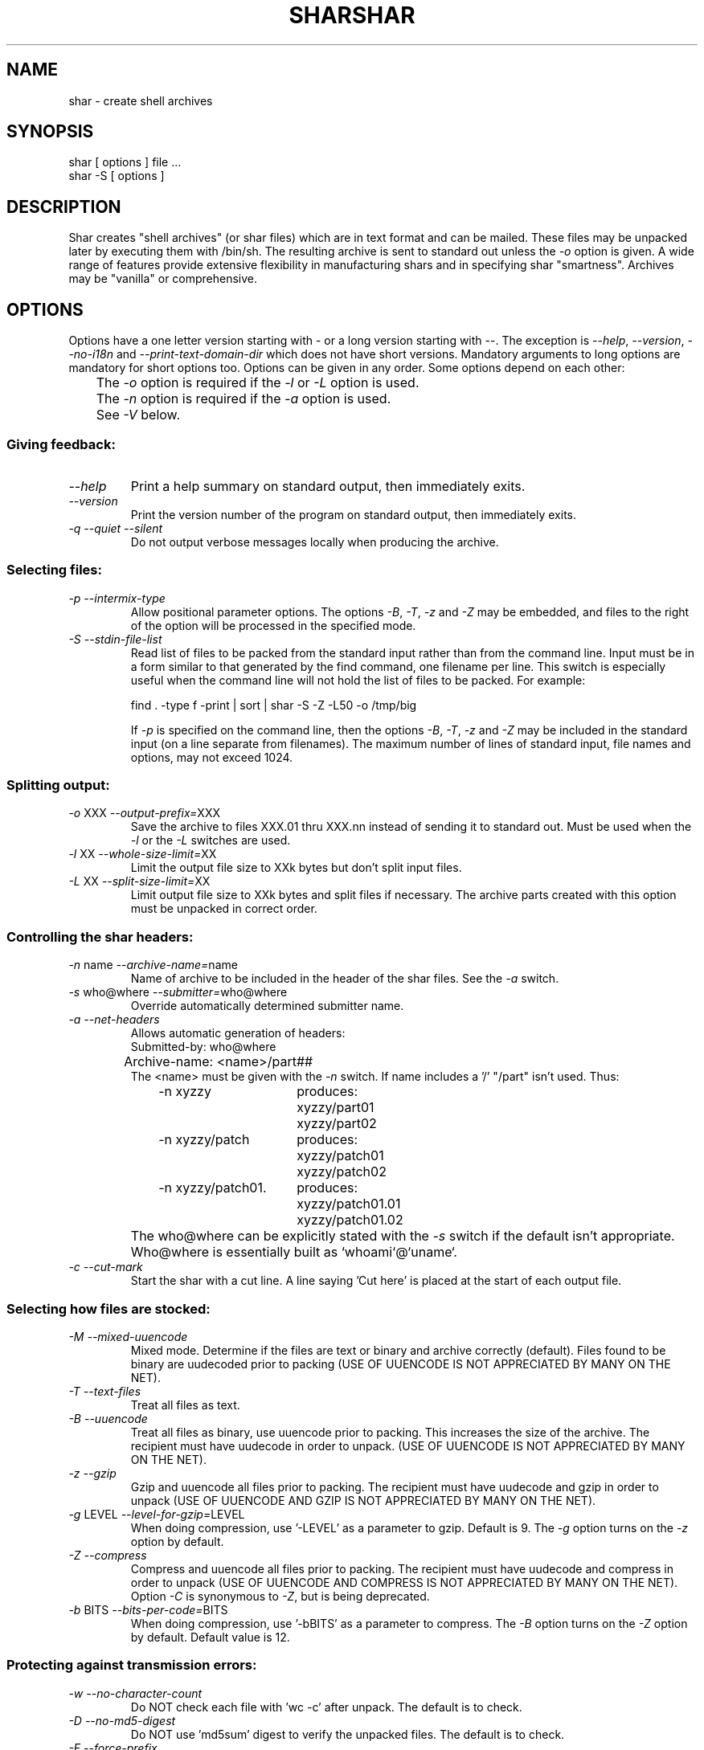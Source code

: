 .TH SHAR 1 "September 10, 1995"
.SH NAME
shar \- create shell archives
.SH SYNOPSIS
.nf
shar [ options ] file ...
shar \-S [ options ]
.fi
.SH DESCRIPTION
Shar
creates "shell archives" (or shar files) which are in text format
and can be mailed.  These files may be unpacked later by executing them
with /bin/sh.  The resulting archive is sent to standard out unless the
\f2\-o\f1 option is given.  A wide range of features provide extensive
flexibility in manufacturing shars and in specifying shar "smartness".
Archives may be "vanilla" or comprehensive.
.SH OPTIONS
.PP
Options have a one letter version starting with \- or a long version starting
with \-\-.  The exception is \f2\-\-help\f1, \f2\-\-version\f1,
\f2\-\-no-i18n\f1 and \f2\-\-print-text-domain-dir\f1 which does not
have short versions.
Mandatory arguments to long options are mandatory for short options too.
Options can be given in any order.  Some options depend on each other:
.nf
	The \f2\-o\f1 option is required if the \f2\-l\f1 or \f2\-L\f1 option is used.
	The \f2\-n\f1 option is required if the \f2\-a\f1 option is used.
	See \f2\-V\f1 below.
.fi
.SS "Giving feedback:"
.IP "\f2\-\-help\f1"
Print a help summary on standard output, then immediately exits.
.IP "\f2\-\-version\f1"
Print the version number of the program on standard output,
then immediately exits.
.IP "\f2\-q\f1 \f2\-\-quiet\f1 \f2\-\-silent\f1"
Do not output verbose messages locally when producing the archive.
.SS "Selecting files:"
.IP "\f2\-p\f1  \f2\-\-intermix-type\f1"
Allow positional parameter options.  The options \f2\-B\f1, \f2\-T\f1,
\f2-z\f1 and \f2\-Z\f1 may be embedded, and files to the right of the
option will be processed in the specified mode.
.IP "\f2\-S\f1  \f2\-\-stdin-file-list\f1"
Read list of files to be packed from the standard input rather
than from the command line.  Input must be in a form similar to
that generated by the find command, one filename per line.  This
switch is especially useful when the command line will not hold
the list of files to be packed.  For example:
.nf

find . \-type f \-print | sort | shar \-S \-Z \-L50 \-o /tmp/big

.fi
If \f2\-p\f1 is specified on the command line, then the options
\f2\-B\f1, \f2\-T\f1, \f2\-z\f1 and \f2\-Z\f1 may be
included in the standard input (on a line separate from filenames).
The maximum number of lines of standard input, file names and
options, may not exceed 1024.
.SS "Splitting output:"
.IP "\f2\-o\f1 XXX  \f2\-\-output-prefix=\f1XXX"
Save the archive to files XXX.01 thru XXX.nn instead of sending it to
standard out.
Must be used when the \f2\-l\f1 or the \f2\-L\f1 switches are used.
.IP "\f2\-l\f1 XX  \f2\-\-whole-size-limit=\f1XX"
Limit the output file size to XXk bytes but don't split input files.
.IP "\f2\-L\f1 XX  \f2\-\-split-size-limit=\f1XX"
Limit output file size to XXk bytes and split files if necessary.  The archive
parts created with this option must be unpacked in correct order.
.SS "Controlling the shar headers:"
.IP "\f2\-n\f1 name  \f2\-\-archive-name=\f1name"
Name of archive to be included in the header of the shar files.
See the \f2\-a\f1 switch.
.IP "\f2\-s\f1 who@where  \f2\-\-submitter=\f1who@where"
Override automatically determined submitter name.
.IP "\f2\-a\f1  \f2\-\-net-headers\f1"
Allows automatic generation of headers:
.nf
	Submitted-by: who@where
	Archive-name: <name>/part##
.fi
The <name> must be given with the \f2\-n\f1 switch.
If name includes a '/' "/part" isn't used.  Thus:
.RS 10m
.nf
.ta 30n
\-n xyzzy	produces:
	xyzzy/part01
	xyzzy/part02

\-n xyzzy/patch	produces:
	xyzzy/patch01
	xyzzy/patch02

\-n xyzzy/patch01.	produces:
	xyzzy/patch01.01
	xyzzy/patch01.02
.RE
.fi
.IP ""
The who@where can be
explicitly stated with the \f2\-s\f1 switch if the default isn't appropriate.
Who@where is essentially built as `whoami`@`uname`.
.IP "\f2\-c\f1  \f2\-\-cut-mark\f1"
Start the shar with a cut line.  A line saying 'Cut here' is placed at the
start of each output file.
.SS "Selecting how files are stocked:"
.IP "\f2\-M\f1  \f2\-\-mixed-uuencode\f1"
Mixed mode.  Determine if the files are text or binary and archive
correctly (default).  Files found to be binary are uudecoded prior to packing
(USE OF UUENCODE IS NOT APPRECIATED BY MANY ON THE NET).
.IP "\f2\-T\f1  \f2\-\-text-files\f1"
Treat all files as text.
.IP "\f2\-B\f1  \f2\-\-uuencode\f1"
Treat all files as binary, use uuencode prior to packing.  This increases the
size of the archive.  The recipient must have uudecode in order to unpack.
(USE OF UUENCODE IS NOT APPRECIATED BY MANY ON THE NET).
.IP "\f2\-z\f1  \f2\-\-gzip\f1"
Gzip and uuencode all files prior to packing.  The recipient must have
uudecode and gzip in order to unpack
(USE OF UUENCODE AND GZIP IS NOT APPRECIATED BY MANY ON THE NET).
.IP "\f2\-g\f1 LEVEL  \f2\-\-level-for-gzip=\f1LEVEL"
When doing compression, use '\-LEVEL' as a parameter to gzip.  Default is 9.
The \f2\-g\f1 option turns on the \f2\-z\f1 option by default.
.IP "\f2\-Z\f1  \f2\-\-compress\f1"
Compress and uuencode all files prior to packing.  The recipient must have
uudecode and compress in order to unpack
(USE OF UUENCODE AND COMPRESS IS NOT APPRECIATED BY MANY ON THE NET).
Option \f2\-C\f1 is synonymous to \f2\-Z\f1, but is being deprecated.
.IP "\f2\-b\f1 BITS  \f2\-\-bits-per-code=\f1BITS"
When doing compression, use '\-bBITS' as a parameter to compress.
The \f2\-B\f1 option turns on the \f2\-Z\f1 option by default.  Default value
is 12.
.SS "Protecting against transmission errors:"
.IP "\f2\-w\f1  \f2\-\-no-character-count\f1"
Do NOT check each file with 'wc \-c' after unpack.  The default is to check.
.IP "\f2\-D\f1  \f2\-\-no-md5-digest\f1"
Do NOT use 'md5sum' digest to verify the unpacked files. The default is to
check.
.IP "\f2\-F\f1  \f2\-\-force-prefix\f1"
Forces the prefix character (normally 'X' unless the parameter to the \f2\-d\f1
option starts with 'X') to be prepended to every line even if
not required.  This option may slightly increase the size of the archive,
especially if \f2\-B\f1 or \f2\-Z\f1 is used.
.IP "\f2\-d\f1 XXX  \f2\-\-here-delimiter=\f1XXX"
Use XXX to delimit the files in the shar instead of SHAR_EOF.
This is for those who want to personalize their shar files.
.SS "Producing different kinds of shars:"
.IP "\f2\-V\f1  \f2\-\-vanilla-operation\f1"
Produce "vanilla" shars which rely only upon the existence of sed and
echo in the unsharing environment.  In addition, "if test" must also
be supported unless the \f2\-x\f1 option is used.  The \f2\-V\f1 silently
disables options offensive to the "network cop" (or "brown shirt"),
but does warn you if it is specified with \f2\-B\f1, \f2-z\f1,
\f2\-Z\f1, \f2\-p\f1 or \f2\-M\f1 (any of which does or might
require uudecode, gzip or compress in the unsharing environment).
.IP "\f2\-P\f1  \f2\-\-no-piping\f1"
Use temporary files instead of pipes in the shar file.
.IP "\f2\-x\f1  \f2\-\-no-check-existing\f1"
Overwrite existing files without checking.
If neither \f2\-x\f1 nor \f2\-X\f1 is specified, the unpack will
check for and not overwrite existing files when unpacking the archive.
If \f2\-c\f1 is passed as a parameter to the script when unpacking:

.RS 10m
sh archive -c
.RE
.IP ""
then existing files will be overwritten unconditionally.
.IP "\f2\-X\f1  \f2\-\-query-user\f1"
When unpacking, interactively ask the user if files should be overwritten.
(DO NOT USE FOR SHARS SUBMITTED TO THE NET).
.IP "\f2\-m\f1  \f2\-\-no-timestamp\f1"
Avoid generating 'touch' commands to restore the file modification
dates when unpacking files from the archive.
.IP "\f2\-Q\f1  \f2\-\-quiet-unshar\f1"
Verbose OFF.  Disables the inclusion of comments to be output when the archive
is unpacked.
.IP "\f2\-f\f1  \f2\-\-basename\f1"
Restore by filename only, rather than path.  This option causes only file
names to be used, which is useful when building a shar from several
directories, or another directory.  Note that if a directory name is passed
to shar, the substructure of that directory will be restored whether \f2\-f\f1
is specified or not.
.SS "Internationalization:"
.IP "\f2\-\-no-i18n\f1"
Do not produce internationalized shell archives, use default english messages.
By default, shar produces archives that will try to output messages in
the unpackers preferred language (as determined by the LANG/LC_MESSAGES
environmental variables) when they are unpacked.
If no message file for the unpackers language is found at unpack time,
messages will be in english.
.IP "\f2\-\-print-text-domain-dir\f1"
Prints the directory shar looks in to find messages files for different
languages, then immediately exits.
.SH EXAMPLES
.nf
.ta 37n
shar *.c > cprog.shar	# all C prog sources
shar \-Q *.[ch] > cprog.shar	# non-verbose, .c and .h files
shar \-B \-l28 \-oarc.sh *.arc	# all binary .arc files, into
	# files arc.sh.01 thru arc.sh.NN
shar \-f /lcl/src/u*.c > u.sh	# use only the filenames
.ta
.fi
.SH WARNINGS
.PP
No chmod or touch is ever generated for directories created when unpacking.
Thus, if a directory is given to shar, the protection and
modification dates of corresponding unpacked directory
may not match those of the original.
.PP
If a directory is passed to shar, it may be scanned more than once.  Therefore,
one should be careful not change the directory while shar is running.
.PP
Be careful that the output file(s) are not included in the inputs or shar
may loop until the disk fills up.  Be particularly careful when a directory
is passed to shar that the output files are not in that directory
(or a subdirectory of that directory).
.PP
Use of the \f2\-B\f1, \f2\-z\f1 or \f2\-Z\f1, and especially
\f2\-M\f1, may slow the archive process considerably, depending on
the number of files.
.PP
Use of \f2\-X\f1 produces shars which \f2WILL\f1 cause problems
with many unshar procedures.  Use this feature only for archives
to be passed among agreeable parties.  Certainly, \f2\-X\f1 is NOT
for shell archives which are to be submitted to Usenet.  Usage of
\f2\-B\f1, \f2\-z\f1 or \f2\-Z\f1 in net shars will cause you to
be flamed off the earth.  Not using \f2\-m\f1 or not using \f2\-F\f1
may also get you occasional complaints.
.SH SEE ALSO
.PP 
unshar(1)
.SH DIAGNOSTICS
.PP
Error messages for illegal or incompatible options,
for non-regular, missing or inaccessible files or for (unlikely)
memory allocation failure.
.SH AUTHORS
The shar and unshar programs is the collective work of many authors.
Many people contributed by reporting problems, suggesting
various improvements or submitting actual code.  A list of
these people is in the THANKS file in the sharutils distribution.
.TH SHAR 1 "September 10, 1995"
.SH NAME
shar \- create shell archives
.SH SYNOPSIS
.nf
shar [ options ] file ...
shar \-S [ options ]
.fi
.SH DESCRIPTION
Shar
creates "shell archives" (or shar files) which are in text format
and can be mailed.  These files may be unpacked later by executing them
with /bin/sh.  The resulting archive is sent to standard out unless the
\f2\-o\f1 option is given.  A wide range of features provide extensive
flexibility in manufacturing shars and in specifying shar "smartness".
Archives may be "vanilla" or comprehensive.
.SH OPTIONS
.PP
Options have a one letter version starting with \- or a long version starting
with \-\-.  The exception is \f2\-\-help\f1, \f2\-\-version\f1,
\f2\-\-no-i18n\f1 and \f2\-\-print-text-domain-dir\f1 which does not
have short versions.
Mandatory arguments to long options are mandatory for short options too.
Options can be given in any order.  Some options depend on each other:
.nf
	The \f2\-o\f1 option is required if the \f2\-l\f1 or \f2\-L\f1 option is used.
	The \f2\-n\f1 option is required if the \f2\-a\f1 option is used.
	See \f2\-V\f1 below.
.fi
.SS "Giving feedback:"
.IP "\f2\-\-help\f1"
Print a help summary on standard output, then immediately exits.
.IP "\f2\-\-version\f1"
Print the version number of the program on standard output,
then immediately exits.
.IP "\f2\-q\f1 \f2\-\-quiet\f1 \f2\-\-silent\f1"
Do not output verbose messages locally when producing the archive.
.SS "Selecting files:"
.IP "\f2\-p\f1  \f2\-\-intermix-type\f1"
Allow positional parameter options.  The options \f2\-B\f1, \f2\-T\f1,
\f2-z\f1 and \f2\-Z\f1 may be embedded, and files to the right of the
option will be processed in the specified mode.
.IP "\f2\-S\f1  \f2\-\-stdin-file-list\f1"
Read list of files to be packed from the standard input rather
than from the command line.  Input must be in a form similar to
that generated by the find command, one filename per line.  This
switch is especially useful when the command line will not hold
the list of files to be packed.  For example:
.nf

find . \-type f \-print | sort | shar \-S \-Z \-L50 \-o /tmp/big

.fi
If \f2\-p\f1 is specified on the command line, then the options
\f2\-B\f1, \f2\-T\f1, \f2\-z\f1 and \f2\-Z\f1 may be
included in the standard input (on a line separate from filenames).
The maximum number of lines of standard input, file names and
options, may not exceed 1024.
.SS "Splitting output:"
.IP "\f2\-o\f1 XXX  \f2\-\-output-prefix=\f1XXX"
Save the archive to files XXX.01 thru XXX.nn instead of sending it to
standard out.
Must be used when the \f2\-l\f1 or the \f2\-L\f1 switches are used.
.IP "\f2\-l\f1 XX  \f2\-\-whole-size-limit=\f1XX"
Limit the output file size to XXk bytes but don't split input files.
.IP "\f2\-L\f1 XX  \f2\-\-split-size-limit=\f1XX"
Limit output file size to XXk bytes and split files if necessary.  The archive
parts created with this option must be unpacked in correct order.
.SS "Controlling the shar headers:"
.IP "\f2\-n\f1 name  \f2\-\-archive-name=\f1name"
Name of archive to be included in the header of the shar files.
See the \f2\-a\f1 switch.
.IP "\f2\-s\f1 who@where  \f2\-\-submitter=\f1who@where"
Override automatically determined submitter name.
.IP "\f2\-a\f1  \f2\-\-net-headers\f1"
Allows automatic generation of headers:
.nf
	Submitted-by: who@where
	Archive-name: <name>/part##
.fi
The <name> must be given with the \f2\-n\f1 switch.
If name includes a '/' "/part" isn't used.  Thus:
.RS 10m
.nf
.ta 30n
\-n xyzzy	produces:
	xyzzy/part01
	xyzzy/part02

\-n xyzzy/patch	produces:
	xyzzy/patch01
	xyzzy/patch02

\-n xyzzy/patch01.	produces:
	xyzzy/patch01.01
	xyzzy/patch01.02
.RE
.fi
.IP ""
The who@where can be
explicitly stated with the \f2\-s\f1 switch if the default isn't appropriate.
Who@where is essentially built as `whoami`@`uname`.
.IP "\f2\-c\f1  \f2\-\-cut-mark\f1"
Start the shar with a cut line.  A line saying 'Cut here' is placed at the
start of each output file.
.SS "Selecting how files are stocked:"
.IP "\f2\-M\f1  \f2\-\-mixed-uuencode\f1"
Mixed mode.  Determine if the files are text or binary and archive
correctly (default).  Files found to be binary are uudecoded prior to packing
(USE OF UUENCODE IS NOT APPRECIATED BY MANY ON THE NET).
.IP "\f2\-T\f1  \f2\-\-text-files\f1"
Treat all files as text.
.IP "\f2\-B\f1  \f2\-\-uuencode\f1"
Treat all files as binary, use uuencode prior to packing.  This increases the
size of the archive.  The recipient must have uudecode in order to unpack.
(USE OF UUENCODE IS NOT APPRECIATED BY MANY ON THE NET).
.IP "\f2\-z\f1  \f2\-\-gzip\f1"
Gzip and uuencode all files prior to packing.  The recipient must have
uudecode and gzip in order to unpack
(USE OF UUENCODE AND GZIP IS NOT APPRECIATED BY MANY ON THE NET).
.IP "\f2\-g\f1 LEVEL  \f2\-\-level-for-gzip=\f1LEVEL"
When doing compression, use '\-LEVEL' as a parameter to gzip.  Default is 9.
The \f2\-g\f1 option turns on the \f2\-z\f1 option by default.
.IP "\f2\-Z\f1  \f2\-\-compress\f1"
Compress and uuencode all files prior to packing.  The recipient must have
uudecode and compress in order to unpack
(USE OF UUENCODE AND COMPRESS IS NOT APPRECIATED BY MANY ON THE NET).
Option \f2\-C\f1 is synonymous to \f2\-Z\f1, but is being deprecated.
.IP "\f2\-b\f1 BITS  \f2\-\-bits-per-code=\f1BITS"
When doing compression, use '\-bBITS' as a parameter to compress.
The \f2\-B\f1 option turns on the \f2\-Z\f1 option by default.  Default value
is 12.
.SS "Protecting against transmission errors:"
.IP "\f2\-w\f1  \f2\-\-no-character-count\f1"
Do NOT check each file with 'wc \-c' after unpack.  The default is to check.
.IP "\f2\-D\f1  \f2\-\-no-md5-digest\f1"
Do NOT use 'md5sum' digest to verify the unpacked files. The default is to
check.
.IP "\f2\-F\f1  \f2\-\-force-prefix\f1"
Forces the prefix character (normally 'X' unless the parameter to the \f2\-d\f1
option starts with 'X') to be prepended to every line even if
not required.  This option may slightly increase the size of the archive,
especially if \f2\-B\f1 or \f2\-Z\f1 is used.
.IP "\f2\-d\f1 XXX  \f2\-\-here-delimiter=\f1XXX"
Use XXX to delimit the files in the shar instead of SHAR_EOF.
This is for those who want to personalize their shar files.
.SS "Producing different kinds of shars:"
.IP "\f2\-V\f1  \f2\-\-vanilla-operation\f1"
Produce "vanilla" shars which rely only upon the existence of sed and
echo in the unsharing environment.  In addition, "if test" must also
be supported unless the \f2\-x\f1 option is used.  The \f2\-V\f1 silently
disables options offensive to the "network cop" (or "brown shirt"),
but does warn you if it is specified with \f2\-B\f1, \f2-z\f1,
\f2\-Z\f1, \f2\-p\f1 or \f2\-M\f1 (any of which does or might
require uudecode, gzip or compress in the unsharing environment).
.IP "\f2\-P\f1  \f2\-\-no-piping\f1"
Use temporary files instead of pipes in the shar file.
.IP "\f2\-x\f1  \f2\-\-no-check-existing\f1"
Overwrite existing files without checking.
If neither \f2\-x\f1 nor \f2\-X\f1 is specified, the unpack will
check for and not overwrite existing files when unpacking the archive.
If \f2\-c\f1 is passed as a parameter to the script when unpacking:

.RS 10m
sh archive -c
.RE
.IP ""
then existing files will be overwritten unconditionally.
.IP "\f2\-X\f1  \f2\-\-query-user\f1"
When unpacking, interactively ask the user if files should be overwritten.
(DO NOT USE FOR SHARS SUBMITTED TO THE NET).
.IP "\f2\-m\f1  \f2\-\-no-timestamp\f1"
Avoid generating 'touch' commands to restore the file modification
dates when unpacking files from the archive.
.IP "\f2\-Q\f1  \f2\-\-quiet-unshar\f1"
Verbose OFF.  Disables the inclusion of comments to be output when the archive
is unpacked.
.IP "\f2\-f\f1  \f2\-\-basename\f1"
Restore by filename only, rather than path.  This option causes only file
names to be used, which is useful when building a shar from several
directories, or another directory.  Note that if a directory name is passed
to shar, the substructure of that directory will be restored whether \f2\-f\f1
is specified or not.
.SS "Internationalization:"
.IP "\f2\-\-no-i18n\f1"
Do not produce internationalized shell archives, use default english messages.
By default, shar produces archives that will try to output messages in
the unpackers preferred language (as determined by the LANG/LC_MESSAGES
environmental variables) when they are unpacked.
If no message file for the unpackers language is found at unpack time,
messages will be in english.
.IP "\f2\-\-print-text-domain-dir\f1"
Prints the directory shar looks in to find messages files for different
languages, then immediately exits.
.SH EXAMPLES
.nf
.ta 37n
shar *.c > cprog.shar	# all C prog sources
shar \-Q *.[ch] > cprog.shar	# non-verbose, .c and .h files
shar \-B \-l28 \-oarc.sh *.arc	# all binary .arc files, into
	# files arc.sh.01 thru arc.sh.NN
shar \-f /lcl/src/u*.c > u.sh	# use only the filenames
.ta
.fi
.SH WARNINGS
.PP
No chmod or touch is ever generated for directories created when unpacking.
Thus, if a directory is given to shar, the protection and
modification dates of corresponding unpacked directory
may not match those of the original.
.PP
If a directory is passed to shar, it may be scanned more than once.  Therefore,
one should be careful not change the directory while shar is running.
.PP
Be careful that the output file(s) are not included in the inputs or shar
may loop until the disk fills up.  Be particularly careful when a directory
is passed to shar that the output files are not in that directory
(or a subdirectory of that directory).
.PP
Use of the \f2\-B\f1, \f2\-z\f1 or \f2\-Z\f1, and especially
\f2\-M\f1, may slow the archive process considerably, depending on
the number of files.
.PP
Use of \f2\-X\f1 produces shars which \f2WILL\f1 cause problems
with many unshar procedures.  Use this feature only for archives
to be passed among agreeable parties.  Certainly, \f2\-X\f1 is NOT
for shell archives which are to be submitted to Usenet.  Usage of
\f2\-B\f1, \f2\-z\f1 or \f2\-Z\f1 in net shars will cause you to
be flamed off the earth.  Not using \f2\-m\f1 or not using \f2\-F\f1
may also get you occasional complaints.
.SH SEE ALSO
.PP 
unshar(1)
.SH DIAGNOSTICS
.PP
Error messages for illegal or incompatible options,
for non-regular, missing or inaccessible files or for (unlikely)
memory allocation failure.
.SH AUTHORS
The shar and unshar programs is the collective work of many authors.
Many people contributed by reporting problems, suggesting
various improvements or submitting actual code.  A list of
these people is in the THANKS file in the sharutils distribution.
.TH SHAR 1 "September 10, 1995"
.SH NAME
shar \- create shell archives
.SH SYNOPSIS
.nf
shar [ options ] file ...
shar \-S [ options ]
.fi
.SH DESCRIPTION
Shar
creates "shell archives" (or shar files) which are in text format
and can be mailed.  These files may be unpacked later by executing them
with /bin/sh.  The resulting archive is sent to standard out unless the
\f2\-o\f1 option is given.  A wide range of features provide extensive
flexibility in manufacturing shars and in specifying shar "smartness".
Archives may be "vanilla" or comprehensive.
.SH OPTIONS
.PP
Options have a one letter version starting with \- or a long version starting
with \-\-.  The exception is \f2\-\-help\f1, \f2\-\-version\f1,
\f2\-\-no-i18n\f1 and \f2\-\-print-text-domain-dir\f1 which does not
have short versions.
Mandatory arguments to long options are mandatory for short options too.
Options can be given in any order.  Some options depend on each other:
.nf
	The \f2\-o\f1 option is required if the \f2\-l\f1 or \f2\-L\f1 option is used.
	The \f2\-n\f1 option is required if the \f2\-a\f1 option is used.
	See \f2\-V\f1 below.
.fi
.SS "Giving feedback:"
.IP "\f2\-\-help\f1"
Print a help summary on standard output, then immediately exits.
.IP "\f2\-\-version\f1"
Print the version number of the program on standard output,
then immediately exits.
.IP "\f2\-q\f1 \f2\-\-quiet\f1 \f2\-\-silent\f1"
Do not output verbose messages locally when producing the archive.
.SS "Selecting files:"
.IP "\f2\-p\f1  \f2\-\-intermix-type\f1"
Allow positional parameter options.  The options \f2\-B\f1, \f2\-T\f1,
\f2-z\f1 and \f2\-Z\f1 may be embedded, and files to the right of the
option will be processed in the specified mode.
.IP "\f2\-S\f1  \f2\-\-stdin-file-list\f1"
Read list of files to be packed from the standard input rather
than from the command line.  Input must be in a form similar to
that generated by the find command, one filename per line.  This
switch is especially useful when the command line will not hold
the list of files to be packed.  For example:
.nf

find . \-type f \-print | sort | shar \-S \-Z \-L50 \-o /tmp/big

.fi
If \f2\-p\f1 is specified on the command line, then the options
\f2\-B\f1, \f2\-T\f1, \f2\-z\f1 and \f2\-Z\f1 may be
included in the standard input (on a line separate from filenames).
The maximum number of lines of standard input, file names and
options, may not exceed 1024.
.SS "Splitting output:"
.IP "\f2\-o\f1 XXX  \f2\-\-output-prefix=\f1XXX"
Save the archive to files XXX.01 thru XXX.nn instead of sending it to
standard out.
Must be used when the \f2\-l\f1 or the \f2\-L\f1 switches are used.
.IP "\f2\-l\f1 XX  \f2\-\-whole-size-limit=\f1XX"
Limit the output file size to XXk bytes but don't split input files.
.IP "\f2\-L\f1 XX  \f2\-\-split-size-limit=\f1XX"
Limit output file size to XXk bytes and split files if necessary.  The archive
parts created with this option must be unpacked in correct order.
.SS "Controlling the shar headers:"
.IP "\f2\-n\f1 name  \f2\-\-archive-name=\f1name"
Name of archive to be included in the header of the shar files.
See the \f2\-a\f1 switch.
.IP "\f2\-s\f1 who@where  \f2\-\-submitter=\f1who@where"
Override automatically determined submitter name.
.IP "\f2\-a\f1  \f2\-\-net-headers\f1"
Allows automatic generation of headers:
.nf
	Submitted-by: who@where
	Archive-name: <name>/part##
.fi
The <name> must be given with the \f2\-n\f1 switch.
If name includes a '/' "/part" isn't used.  Thus:
.RS 10m
.nf
.ta 30n
\-n xyzzy	produces:
	xyzzy/part01
	xyzzy/part02

\-n xyzzy/patch	produces:
	xyzzy/patch01
	xyzzy/patch02

\-n xyzzy/patch01.	produces:
	xyzzy/patch01.01
	xyzzy/patch01.02
.RE
.fi
.IP ""
The who@where can be
explicitly stated with the \f2\-s\f1 switch if the default isn't appropriate.
Who@where is essentially built as `whoami`@`uname`.
.IP "\f2\-c\f1  \f2\-\-cut-mark\f1"
Start the shar with a cut line.  A line saying 'Cut here' is placed at the
start of each output file.
.SS "Selecting how files are stocked:"
.IP "\f2\-M\f1  \f2\-\-mixed-uuencode\f1"
Mixed mode.  Determine if the files are text or binary and archive
correctly (default).  Files found to be binary are uudecoded prior to packing
(USE OF UUENCODE IS NOT APPRECIATED BY MANY ON THE NET).
.IP "\f2\-T\f1  \f2\-\-text-files\f1"
Treat all files as text.
.IP "\f2\-B\f1  \f2\-\-uuencode\f1"
Treat all files as binary, use uuencode prior to packing.  This increases the
size of the archive.  The recipient must have uudecode in order to unpack.
(USE OF UUENCODE IS NOT APPRECIATED BY MANY ON THE NET).
.IP "\f2\-z\f1  \f2\-\-gzip\f1"
Gzip and uuencode all files prior to packing.  The recipient must have
uudecode and gzip in order to unpack
(USE OF UUENCODE AND GZIP IS NOT APPRECIATED BY MANY ON THE NET).
.IP "\f2\-g\f1 LEVEL  \f2\-\-level-for-gzip=\f1LEVEL"
When doing compression, use '\-LEVEL' as a parameter to gzip.  Default is 9.
The \f2\-g\f1 option turns on the \f2\-z\f1 option by default.
.IP "\f2\-Z\f1  \f2\-\-compress\f1"
Compress and uuencode all files prior to packing.  The recipient must have
uudecode and compress in order to unpack
(USE OF UUENCODE AND COMPRESS IS NOT APPRECIATED BY MANY ON THE NET).
Option \f2\-C\f1 is synonymous to \f2\-Z\f1, but is being deprecated.
.IP "\f2\-b\f1 BITS  \f2\-\-bits-per-code=\f1BITS"
When doing compression, use '\-bBITS' as a parameter to compress.
The \f2\-B\f1 option turns on the \f2\-Z\f1 option by default.  Default value
is 12.
.SS "Protecting against transmission errors:"
.IP "\f2\-w\f1  \f2\-\-no-character-count\f1"
Do NOT check each file with 'wc \-c' after unpack.  The default is to check.
.IP "\f2\-D\f1  \f2\-\-no-md5-digest\f1"
Do NOT use 'md5sum' digest to verify the unpacked files. The default is to
check.
.IP "\f2\-F\f1  \f2\-\-force-prefix\f1"
Forces the prefix character (normally 'X' unless the parameter to the \f2\-d\f1
option starts with 'X') to be prepended to every line even if
not required.  This option may slightly increase the size of the archive,
especially if \f2\-B\f1 or \f2\-Z\f1 is used.
.IP "\f2\-d\f1 XXX  \f2\-\-here-delimiter=\f1XXX"
Use XXX to delimit the files in the shar instead of SHAR_EOF.
This is for those who want to personalize their shar files.
.SS "Producing different kinds of shars:"
.IP "\f2\-V\f1  \f2\-\-vanilla-operation\f1"
Produce "vanilla" shars which rely only upon the existence of sed and
echo in the unsharing environment.  In addition, "if test" must also
be supported unless the \f2\-x\f1 option is used.  The \f2\-V\f1 silently
disables options offensive to the "network cop" (or "brown shirt"),
but does warn you if it is specified with \f2\-B\f1, \f2-z\f1,
\f2\-Z\f1, \f2\-p\f1 or \f2\-M\f1 (any of which does or might
require uudecode, gzip or compress in the unsharing environment).
.IP "\f2\-P\f1  \f2\-\-no-piping\f1"
Use temporary files instead of pipes in the shar file.
.IP "\f2\-x\f1  \f2\-\-no-check-existing\f1"
Overwrite existing files without checking.
If neither \f2\-x\f1 nor \f2\-X\f1 is specified, the unpack will
check for and not overwrite existing files when unpacking the archive.
If \f2\-c\f1 is passed as a parameter to the script when unpacking:

.RS 10m
sh archive -c
.RE
.IP ""
then existing files will be overwritten unconditionally.
.IP "\f2\-X\f1  \f2\-\-query-user\f1"
When unpacking, interactively ask the user if files should be overwritten.
(DO NOT USE FOR SHARS SUBMITTED TO THE NET).
.IP "\f2\-m\f1  \f2\-\-no-timestamp\f1"
Avoid generating 'touch' commands to restore the file modification
dates when unpacking files from the archive.
.IP "\f2\-Q\f1  \f2\-\-quiet-unshar\f1"
Verbose OFF.  Disables the inclusion of comments to be output when the archive
is unpacked.
.IP "\f2\-f\f1  \f2\-\-basename\f1"
Restore by filename only, rather than path.  This option causes only file
names to be used, which is useful when building a shar from several
directories, or another directory.  Note that if a directory name is passed
to shar, the substructure of that directory will be restored whether \f2\-f\f1
is specified or not.
.SS "Internationalization:"
.IP "\f2\-\-no-i18n\f1"
Do not produce internationalized shell archives, use default english messages.
By default, shar produces archives that will try to output messages in
the unpackers preferred language (as determined by the LANG/LC_MESSAGES
environmental variables) when they are unpacked.
If no message file for the unpackers language is found at unpack time,
messages will be in english.
.IP "\f2\-\-print-text-domain-dir\f1"
Prints the directory shar looks in to find messages files for different
languages, then immediately exits.
.SH EXAMPLES
.nf
.ta 37n
shar *.c > cprog.shar	# all C prog sources
shar \-Q *.[ch] > cprog.shar	# non-verbose, .c and .h files
shar \-B \-l28 \-oarc.sh *.arc	# all binary .arc files, into
	# files arc.sh.01 thru arc.sh.NN
shar \-f /lcl/src/u*.c > u.sh	# use only the filenames
.ta
.fi
.SH WARNINGS
.PP
No chmod or touch is ever generated for directories created when unpacking.
Thus, if a directory is given to shar, the protection and
modification dates of corresponding unpacked directory
may not match those of the original.
.PP
If a directory is passed to shar, it may be scanned more than once.  Therefore,
one should be careful not change the directory while shar is running.
.PP
Be careful that the output file(s) are not included in the inputs or shar
may loop until the disk fills up.  Be particularly careful when a directory
is passed to shar that the output files are not in that directory
(or a subdirectory of that directory).
.PP
Use of the \f2\-B\f1, \f2\-z\f1 or \f2\-Z\f1, and especially
\f2\-M\f1, may slow the archive process considerably, depending on
the number of files.
.PP
Use of \f2\-X\f1 produces shars which \f2WILL\f1 cause problems
with many unshar procedures.  Use this feature only for archives
to be passed among agreeable parties.  Certainly, \f2\-X\f1 is NOT
for shell archives which are to be submitted to Usenet.  Usage of
\f2\-B\f1, \f2\-z\f1 or \f2\-Z\f1 in net shars will cause you to
be flamed off the earth.  Not using \f2\-m\f1 or not using \f2\-F\f1
may also get you occasional complaints.
.SH SEE ALSO
.PP 
unshar(1)
.SH DIAGNOSTICS
.PP
Error messages for illegal or incompatible options,
for non-regular, missing or inaccessible files or for (unlikely)
memory allocation failure.
.SH AUTHORS
The shar and unshar programs is the collective work of many authors.
Many people contributed by reporting problems, suggesting
various improvements or submitting actual code.  A list of
these people is in the THANKS file in the sharutils distribution.
